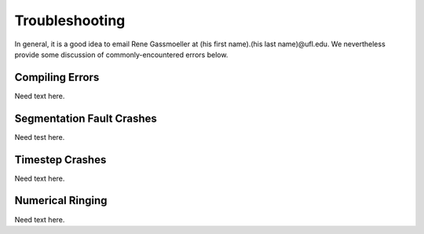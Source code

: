 .. raw:: latex

   \clearpage

.. _troubleshooting:

Troubleshooting
===============

In general, it is a good idea to email Rene Gassmoeller at  (his first name).(his last name)@ufl.edu.  We nevertheless provide some discussion of commonly-encountered errors below.

.. _compile_error:

Compiling Errors
----------------

Need text here.

.. _seg_fault:

Segmentation Fault Crashes
--------------------------

Need test here.

.. _timestep_crash:

Timestep Crashes
----------------

Need text here.

.. _ringing:

Numerical Ringing
-----------------

Need text here.